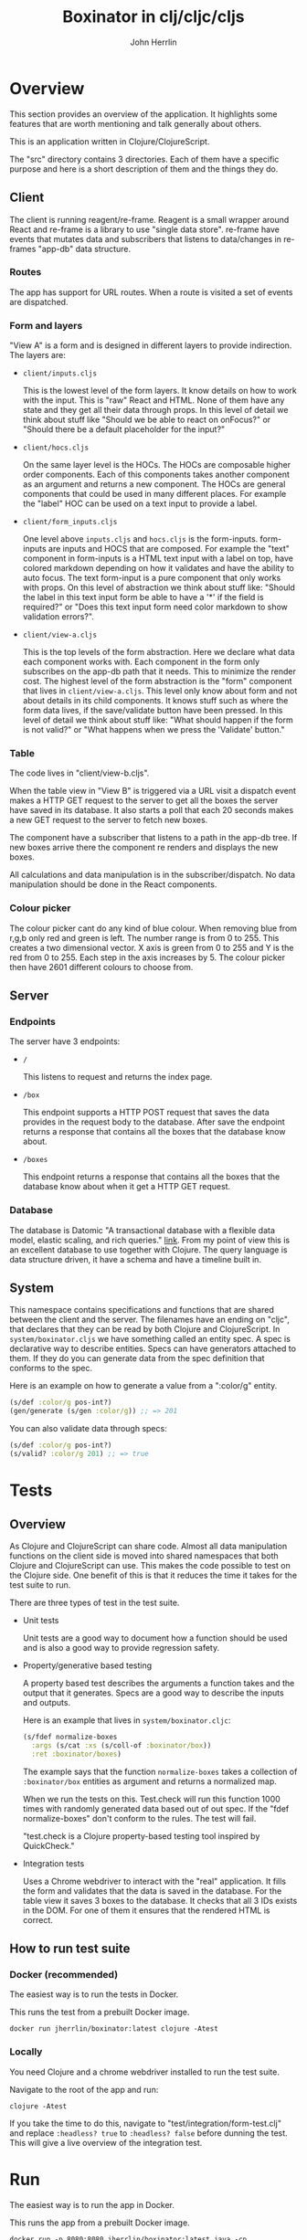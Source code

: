 #+AUTHOR: John Herrlin
#+TITLE: Boxinator in clj/cljc/cljs
#+EMAIL: jherrlin [@] gmail [dot] com

* Overview

  This section provides an overview of the application. It highlights some features that
  are worth mentioning and talk generally about others.

  This is an application written in Clojure/ClojureScript.

  The "src" directory contains 3 directories. Each of them have a specific purpose and
  here is a short description of them and the things they do.

** Client

   The client is running reagent/re-frame. Reagent is a small wrapper around React and
   re-frame is a library to use "single data store". re-frame have events that mutates data
   and subscribers that listens to data/changes in re-frames "app-db" data structure.

*** Routes

    The app has support for URL routes. When a route is visited a set of events are
    dispatched.

*** Form and layers

    "View A" is a form and is designed in different layers to provide indirection. The
    layers are:

    - =client/inputs.cljs=

      This is the lowest level of the form layers. It know details on how to work with the
      input. This is "raw" React and HTML. None of them have any state and they get all
      their data through props. In this level of detail we think about stuff like "Should
      we be able to react on onFocus?" or "Should there be a default placeholder for the
      input?"

    - =client/hocs.cljs=

      On the same layer level is the HOCs. The HOCs are composable higher order
      components. Each of this components takes another component as an argument and
      returns a new component. The HOCs are general components that could be used in many
      different places. For example the "label" HOC can be used on a text input to provide
      a label.

    - =client/form_inputs.cljs=

      One level above =inputs.cljs= and =hocs.cljs= is the form-inputs. form-inputs are
      inputs and HOCS that are composed. For example the "text" component in form-inputs
      is a HTML text input with a label on top, have colored markdown depending on how it
      validates and have the ability to auto focus. The text form-input is a pure
      component that only works with props. On this level of abstraction we think about
      stuff like: "Should the label in this text input form be able to have a '*' if the
      field is required?" or "Does this text input form need color markdown to show
      validation errors?".

    - =client/view-a.cljs=

      This is the top levels of the form abstraction. Here we declare what data each
      component works with. Each component in the form only subscribes on the app-db path
      that it needs. This to minimize the render cost. The highest level of the form
      abstraction is the "form" component that lives in =client/view-a.cljs=. This level
      only know about form and not about details in its child components. It knows stuff
      such as where the form data lives, if the save/validate button have been pressed. In
      this level of detail we think about stuff like: "What should happen if the form is
      not valid?" or "What happens when we press the 'Validate' button."

*** Table

    The code lives in "client/view-b.cljs".

    When the table view in "View B" is triggered via a URL visit a dispatch event makes a
    HTTP GET request to the server to get all the boxes the server have saved in its
    database. It also starts a poll that each 20 seconds makes a new GET request to the
    server to fetch new boxes.

    The component have a subscriber that listens to a path in the app-db tree. If new
    boxes arrive there the component re renders and displays the new boxes.

    All calculations and data manipulation is in the subscriber/dispatch. No data
    manipulation should be done in the React components.

*** Colour picker

    The colour picker cant do any kind of blue colour. When removing blue from r,g,b only
    red and green is left. The number range is from 0 to 255. This creates a two
    dimensional vector. X axis is green from 0 to 255 and Y is the red from 0 to 255. Each
    step in the axis increases by 5. The colour picker then have 2601 different colours to
    choose from.

** Server
*** Endpoints

    The server have 3 endpoints:

    - =/=

      This listens to request and returns the index page.

    - =/box=

      This endpoint supports a HTTP POST request that saves the data provides in the
      request body to the database. After save the endpoint returns a response that contains
      all the boxes that the database know about.

    - =/boxes=

      This endpoint returns a response that contains all the boxes that the database know
      about when it get a HTTP GET request.

*** Database

    The database is Datomic "A transactional database with a flexible data model, elastic
    scaling, and rich queries." [[https://www.datomic.com/][link]]. From my point of view this is an excellent database to
    use together with Clojure. The query language is data structure driven, it have a
    schema and have a timeline built in.

** System

   This namespace contains specifications and functions that are shared between the client
   and the server. The filenames have an ending on "cljc", that declares that they can be
   read by both Clojure and ClojureScript. In =system/boxinator.cljs= we have something
   called an entity spec. A spec is declarative way to describe entities. Specs can have
   generators attached to them. If they do you can generate data from the spec definition
   that conforms to the spec.

   Here is an example on how to generate a value from a ":color/g" entity.

   #+BEGIN_SRC clojure :results output code
     (s/def :color/g pos-int?)
     (gen/generate (s/gen :color/g)) ;; => 201
   #+END_SRC

   You can also validate data through specs:

   #+BEGIN_SRC clojure :results output code
     (s/def :color/g pos-int?)
     (s/valid? :color/g 201) ;; => true
   #+END_SRC

* Tests
** Overview

   As Clojure and ClojureScript can share code. Almost all data manipulation functions on
   the client side is moved into shared namespaces that both Clojure and ClojureScript can
   use. This makes the code possible to test on the Clojure side. One benefit of this is
   that it reduces the time it takes for the test suite to run.

   There are three types of test in the test suite.

   - Unit tests

     Unit tests are a good way to document how a function should be used and is also a
     good way to provide regression safety.

   - Property/generative based testing

     A property based test describes the arguments a function takes and the output that it
     generates. Specs are a good way to describe the inputs and outputs.

     Here is an example that lives in =system/boxinator.cljc=:

     #+BEGIN_SRC clojure :results output code
       (s/fdef normalize-boxes
         :args (s/cat :xs (s/coll-of :boxinator/box))
         :ret :boxinator/boxes)
     #+END_SRC

     The example says that the function =normalize-boxes= takes a collection of
     =:boxinator/box= entities as argument and returns a normalized map.

     When we run the tests on this. Test.check will run this function 1000 times with
     randomly generated data based out of out spec. If the "fdef normalize-boxes" don't
     conform to the rules. The test will fail.

     "test.check is a Clojure property-based testing tool inspired by QuickCheck."

   - Integration tests

     Uses a Chrome webdriver to interact with the "real" application. It fills the form
     and validates that the data is saved in the database. For the table view it saves 3
     boxes to the database. It checks that all 3 IDs exists in the DOM. For one of them it
     ensures that the rendered HTML is correct.

** How to run test suite
*** Docker (recommended)

    The easiest way is to run the tests in Docker.

    This runs the test from a prebuilt Docker image.

    #+BEGIN_SRC shell :results output code
      docker run jherrlin/boxinator:latest clojure -Atest
    #+END_SRC

*** Locally

    You need Clojure and a chrome webdriver installed to run the test suite.

    Navigate to the root of the app and run:

    #+BEGIN_SRC shell :results output code
      clojure -Atest
    #+END_SRC

    If you take the time to do this, navigate to "test/integration/form-test.clj" and
    replace =:headless? true= to =:headless? false= before dunning the test. This will
    give a live overview of the integration test.

* Run

  The easiest way is to run the app in Docker.

  This runs the app from a prebuilt Docker image.

  #+BEGIN_SRC shell :results output code
    docker run -p 8080:8080 jherrlin/boxinator:latest java -cp target/app.jar clojure.main -m server.core
  #+END_SRC

  Visit [[http://localhost:8080/#/addbox]] for the form view

  and [[http://localhost:8080/#/listboxes]] for the table view.

  [[http://localhost:8080]] gives a combined view together with a view of the app-db.

* Develop

  The application have been developed with Emacs, CIDER and Chromium.

  To continue the development install Emacs and CIDER. Go to the project in Emacs and run
  =M-x= =cider-jack-in-clj&cljs=. After you have to REPLs go to =src/server/core.clj=.
  Eval the buffer and run the =(-main)= in to comment block.

* Update deps                                                      :noexport:

  #+BEGIN_SRC shell :results output code
    clojure -Sdeps '{:deps {olical/depot {:mvn/version "1.8.4"}}}' -m depot.outdated.main
    clojure -Sdeps '{:deps {olical/depot {:mvn/version "1.8.4"}}}' -m depot.outdated.main --update
  #+END_SRC

* Docker Hub                                                       :noexport:

  Instructions on how to build, tag and push to Docker Hub.

  #+BEGIN_SRC shell :results output code
    docker build -t boxinator-jherrlin .
    docker tag boxinator-jherrlin:latest jherrlin/boxinator:latest
    docker push jherrlin/boxinator:latest
  #+END_SRC
